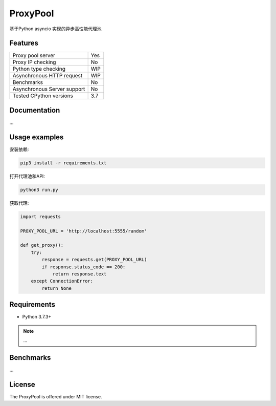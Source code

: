 ProxyPool
=========

基于Python asyncio 实现的异步高性能代理池


Features
--------

================================  ==============================
Proxy pool server                   Yes
Proxy IP checking                   No
Python type checking                WIP
Asynchronous HTTP request           WIP
Benchmarks                          No
Asynchronous Server support         No
Tested CPython versions             3.7
================================  ==============================


Documentation
-------------

...

Usage examples
--------------

安装依赖:

.. code:: shell

    pip3 install -r requirements.txt

打开代理池和API:

.. code:: shell

    python3 run.py

获取代理:

.. code:: python

    import requests

    PROXY_POOL_URL = 'http://localhost:5555/random'

    def get_proxy():
        try:
            response = requests.get(PROXY_POOL_URL)
            if response.status_code == 200:
                return response.text
        except ConnectionError:
            return None


Requirements
------------

* Python 3.7.3+

.. note::

    ...

Benchmarks
----------

...


License
-------

The ProxyPool is offered under MIT license.
